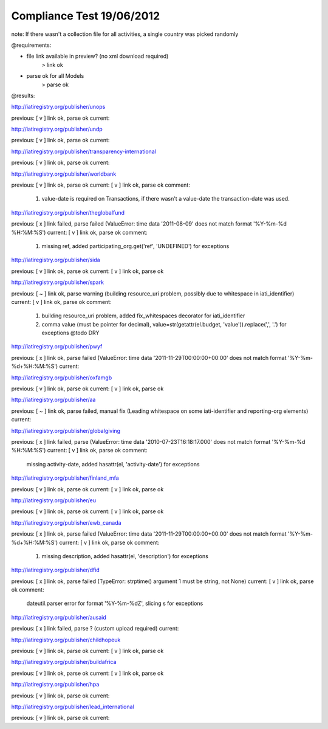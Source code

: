 ==========================
Compliance Test 19/06/2012
==========================
note: If there wasn't a collection file for all activities, a single country was picked randomly

@requirements:

- file link available in preview? (no xml download required)
    > link ok
- parse ok for all Models
    > parse ok

@results:

http://iatiregistry.org/publisher/unops

previous:
[ v ] link ok, parse ok
current:


http://iatiregistry.org/publisher/undp

previous:
[ v ] link ok, parse ok
current:


http://iatiregistry.org/publisher/transparency-international

previous:
[ v ] link ok, parse ok
current:


http://iatiregistry.org/publisher/worldbank

previous:
[ v ] link ok, parse ok
current:
[ v ] link ok, parse ok
comment:
    1. value-date is required on Transactions, if there wasn't a value-date the transaction-date was used.


http://iatiregistry.org/publisher/theglobalfund

previous:
[ x ] link failed, parse failed (ValueError: time data '2011-08-09' does not match format '%Y-%m-%d %H:%M:%S')
current:
[ v ] link ok, parse ok
comment:
    1. missing ref, added participating_org.get('ref', 'UNDEFINED') for exceptions

http://iatiregistry.org/publisher/sida

previous:
[ v ] link ok, parse ok
current:
[ v ] link ok, parse ok

http://iatiregistry.org/publisher/spark

previous:
[ ~ ] link ok, parse warning (building resource_uri problem, possibly due to whitespace in iati_identifier)
current:
[ v ] link ok, parse ok
comment:
    1. building resource_uri problem, added fix_whitespaces decorator for iati_identifier
    2. comma value (must be pointer for decimal), value=str(getattr(el.budget, 'value')).replace(',', '.') for exceptions @todo DRY

http://iatiregistry.org/publisher/pwyf

previous:
[ x ] link ok, parse failed (ValueError: time data '2011-11-29T00:00:00+00:00' does not match format '%Y-%m-%d+%H:%M:%S')
current:


http://iatiregistry.org/publisher/oxfamgb

previous:
[ v ] link ok, parse ok
current:
[ v ] link ok, parse ok

http://iatiregistry.org/publisher/aa

previous:
[ ~ ] link ok, parse failed, manual fix (Leading whitespace on some iati-identifier and reporting-org elements)
current:


http://iatiregistry.org/publisher/globalgiving

previous:
[ x ] link failed, parse (ValueError: time data '2010-07-23T16:18:17.000' does not match format '%Y-%m-%d %H:%M:%S')
current:
[ v ] link ok, parse ok
comment:
    missing activity-date, added hasattr(el, 'activity-date') for exceptions

http://iatiregistry.org/publisher/finland_mfa

previous:
[ v ] link ok, parse ok
current:
[ v ] link ok, parse ok

http://iatiregistry.org/publisher/eu

previous:
[ v ] link ok, parse ok
current:
[ v ] link ok, parse ok

http://iatiregistry.org/publisher/ewb_canada

previous:
[ x ] link ok, parse failed (ValueError: time data '2011-11-29T00:00:00+00:00' does not match format '%Y-%m-%d+%H:%M:%S')
current:
[ v ] link ok, parse ok
comment:
    1. missing description, added hasattr(el, 'description') for exceptions

http://iatiregistry.org/publisher/dfid

previous:
[ x ] link ok, parse failed (TypeError: strptime() argument 1 must be string, not None)
current:
[ v ] link ok, parse ok
comment:
    dateutil.parser error for format '%Y-%m-%dZ', slicing s for exceptions

http://iatiregistry.org/publisher/ausaid

previous:
[ x ] link failed, parse ? (custom upload required)
current:


http://iatiregistry.org/publisher/childhopeuk

previous:
[ v ] link ok, parse ok
current:
[ v ] link ok, parse ok

http://iatiregistry.org/publisher/buildafrica

previous:
[ v ] link ok, parse ok
current:
[ v ] link ok, parse ok

http://iatiregistry.org/publisher/hpa

previous:
[ v ] link ok, parse ok
current:


http://iatiregistry.org/publisher/lead_international

previous:
[ v ] link ok, parse ok
current:
